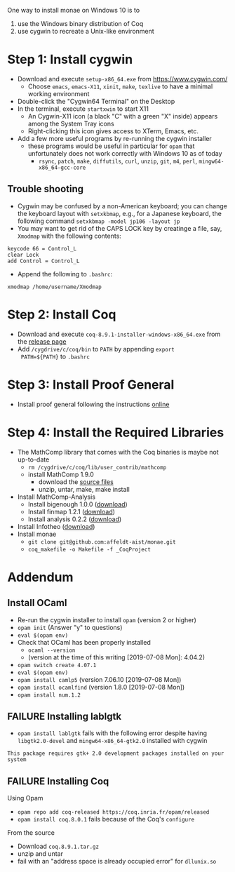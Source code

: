 One way to install monae on Windows 10 is to
1. use the Windows binary distribution of Coq
2. use cygwin to recreate a Unix-like environment

* Step 1: Install cygwin

- Download and execute ~setup-x86_64.exe~ from [[https://www.cygwin.com/][https://www.cygwin.com/]]
  + Choose ~emacs~, ~emacs-X11~, ~xinit~, ~make~, ~texlive~ to have a
    minimal working environment
- Double-click the "Cygwin64 Terminal" on the Desktop
- In the terminal, execute ~startxwin~ to start X11
  + An Cygwin-X11 icon (a black "C" with a green "X" inside) appears
    among the System Tray icons
  + Right-clicking this icon gives access to XTerm, Emacs, etc.
- Add a few more useful programs by re-running the cygwin installer
  + these programs would be useful in particular for ~opam~ that
    unfortunately does not work correctly with Windows 10 as of today
    + ~rsync~, ~patch~, ~make~, ~diffutils~, ~curl~, ~unzip~, ~git~,
      ~m4~, ~perl~, ~mingw64-x86_64-gcc-core~

** Trouble shooting

- Cygwin may be confused by a non-American keyboard; you can change
  the keyboard layout with ~setxkbmap~, e.g., for a Japanese keyboard,
  the following command ~setxkbmap -model jp106 -layout jp~
- You may want to get rid of the CAPS LOCK key by creatinge a file,
  say, ~Xmodmap~ with the following contents:
#+BEGIN_SRC
keycode 66 = Control_L
clear Lock
add Control = Control_L
#+END_SRC
  + Append the following to ~.bashrc~:
#+BEGIN_SRC
xmodmap /home/username/Xmodmap
#+END_SRC

* Step 2: Install Coq

- Download and execute ~coq-8.9.1-installer-windows-x86_64.exe~ from
  the [[https://github.com/coq/coq/releases/latest][release page]]
- Add ~/cygdrive/c/coq/bin~ to ~PATH~ by appending ~export
  PATH=${PATH}~ to ~.bashrc~

* Step 3: Install Proof General

- Install proof general following the instructions [[https://proofgeneral.github.io/][online]]

* Step 4: Install the Required Libraries

- The MathComp library that comes with the Coq binaries is maybe not
  up-to-date
  + ~rm /cygdrive/c/coq/lib/user_contrib/mathcomp~
  + install MathComp 1.9.0
    * download the [[https://github.com/math-comp/math-comp/releases][source files]]
    * unzip, untar, make, make install
- Install MathComp-Analysis
  + Install bigenough 1.0.0 ([[https://github.com/math-comp/bigenough][download]])
  + Install finmap 1.2.1 ([[https://github.com/math-comp/finmap][download]])
  + Install analysis 0.2.2 ([[https://github.com/math-comp/analysis][download]])
- Install Infotheo ([[https://github.com/affeldt-aist/infotheo][download]])
- Install monae
  + ~git clone git@github.com:affeldt-aist/monae.git~
  + ~coq_makefile -o Makefile -f _CoqProject~

* Addendum
** Install OCaml

- Re-run the cygwin installer to install ~opam~ (version 2 or higher)
- ~opam init~ (Answer "y" to questions)
- ~eval $(opam env)~
- Check that OCaml has been properly installed
  + ~ocaml --version~
  + (version at the time of this writing [2019-07-08 Mon]: 4.04.2)
- ~opam switch create 4.07.1~
- ~eval $(opam env)~
- ~opam install camlp5~ (version 7.06.10 [2019-07-08 Mon])
- ~opam install ocamlfind~ (version 1.8.0 [2019-07-08 Mon])
- ~opam install num.1.2~

** FAILURE Installing lablgtk

- ~opam install lablgtk~ fails with the following error despite having
  ~libgtk2.0-devel~ and ~mingw64-x86_64-gtk2.0~ installed with cygwin
#+BEGIN_SRC
This package requires gtk+ 2.0 development packages installed on your system
#+END_SRC

** FAILURE Installing Coq

**** Using Opam

- ~opam repo add coq-released https://coq.inria.fr/opam/released~
- ~opam install coq.8.0.1~ fails because of the Coq's ~configure~

**** From the source

- Download ~coq.8.9.1.tar.gz~
- unzip and untar
- fail with an "address space is already occupied error" for ~dllunix.so~









